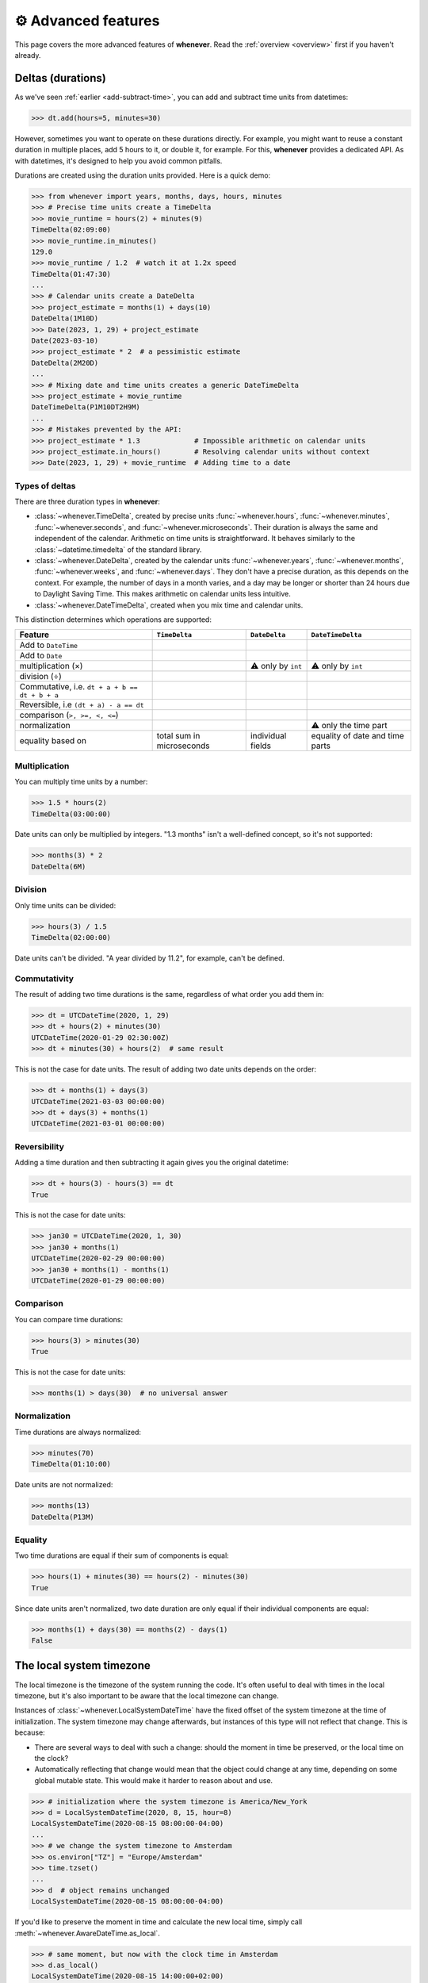 .. _advanced:

⚙️ Advanced features
====================

This page covers the more advanced features of **whenever**.
Read the :ref:`overview <overview>` first if you haven't already.

.. _durations:

Deltas (durations)
------------------

As we've seen :ref:`earlier <add-subtract-time>`, you can add and subtract
time units from datetimes:

>>> dt.add(hours=5, minutes=30)

However, sometimes you want to operate on these durations directly.
For example, you might want to reuse a constant duration in multiple places,
add 5 hours to it, or double it, for example.
For this, **whenever** provides a dedicated API.
As with datetimes, it's designed to help you avoid common pitfalls.

Durations are created using the duration units provided.
Here is a quick demo:

>>> from whenever import years, months, days, hours, minutes
>>> # Precise time units create a TimeDelta
>>> movie_runtime = hours(2) + minutes(9)
TimeDelta(02:09:00)
>>> movie_runtime.in_minutes()
129.0
>>> movie_runtime / 1.2  # watch it at 1.2x speed
TimeDelta(01:47:30)
...
>>> # Calendar units create a DateDelta
>>> project_estimate = months(1) + days(10)
DateDelta(1M10D)
>>> Date(2023, 1, 29) + project_estimate
Date(2023-03-10)
>>> project_estimate * 2  # a pessimistic estimate
DateDelta(2M20D)
...
>>> # Mixing date and time units creates a generic DateTimeDelta
>>> project_estimate + movie_runtime
DateTimeDelta(P1M10DT2H9M)
...
>>> # Mistakes prevented by the API:
>>> project_estimate * 1.3             # Impossible arithmetic on calendar units
>>> project_estimate.in_hours()        # Resolving calendar units without context
>>> Date(2023, 1, 29) + movie_runtime  # Adding time to a date

Types of deltas
~~~~~~~~~~~~~~~

There are three duration types in **whenever**:

-  :class:`~whenever.TimeDelta`, created by precise units 
   :func:`~whenever.hours`, :func:`~whenever.minutes`, :func:`~whenever.seconds`,
   and :func:`~whenever.microseconds`.
   Their duration is always the same and independent of the calendar.
   Arithmetic on time units is straightforward.
   It behaves similarly to the :class:`~datetime.timedelta` 
   of the standard library.

-  :class:`~whenever.DateDelta`, created by the calendar units 
   :func:`~whenever.years`, :func:`~whenever.months`, :func:`~whenever.weeks`, 
   and :func:`~whenever.days`.
   They don't have a precise duration, as this depends on the context.
   For example, the number of days in a month varies, and a day may be
   longer or shorter than 24 hours due to Daylight Saving Time.
   This makes arithmetic on calendar units less intuitive.

-  :class:`~whenever.DateTimeDelta`, created when you mix
   time and calendar units. 

This distinction determines which operations are supported:

+------------------------------+-------------------+--------------------+--------------------+
| Feature                      | ``TimeDelta``     | ``DateDelta``      | ``DateTimeDelta``  |
+==============================+===================+====================+====================+
| Add to ``DateTime``          | .. centered:: ✅  | .. centered:: ✅   | .. centered:: ✅   |
+------------------------------+-------------------+--------------------+--------------------+
| Add to ``Date``              | .. centered:: ❌  | .. centered:: ✅   | .. centered:: ❌   |
+------------------------------+-------------------+--------------------+--------------------+
| multiplication (×)           | .. centered:: ✅  | ⚠️  only by        | ⚠️  only by        |
|                              |                   | ``int``            | ``int``            |
+------------------------------+-------------------+--------------------+--------------------+
| division (÷)                 | .. centered:: ✅  | .. centered:: ❌   | .. centered:: ❌   |
+------------------------------+-------------------+--------------------+--------------------+
| Commutative, i.e.            |                   |                    |                    |
| ``dt + a + b == dt + b + a`` | .. centered:: ✅  | .. centered:: ❌   | .. centered:: ❌   |
+------------------------------+-------------------+--------------------+--------------------+
| Reversible, i.e              |                   |                    |                    |
| ``(dt + a) - a == dt``       | .. centered:: ✅  | .. centered:: ❌   | .. centered:: ❌   |
+------------------------------+-------------------+--------------------+--------------------+
| comparison (``>, >=, <, <=``)| .. centered:: ✅  | .. centered:: ❌   | .. centered:: ❌   |
+------------------------------+-------------------+--------------------+--------------------+
| normalization                | .. centered:: ✅  | .. centered:: ❌   | ⚠️ only the time   |
|                              |                   |                    | part               |
+------------------------------+-------------------+--------------------+--------------------+
| equality based on            | total sum in      | individual         | equality of date   |
|                              | microseconds      | fields             | and time parts     |
+------------------------------+-------------------+--------------------+--------------------+

Multiplication
~~~~~~~~~~~~~~

You can multiply time units by a number:

>>> 1.5 * hours(2)
TimeDelta(03:00:00)

Date units can only be multiplied by integers.
"1.3 months" isn't a well-defined concept, so it's not supported:

>>> months(3) * 2
DateDelta(6M)

Division
~~~~~~~~

Only time units can be divided:

>>> hours(3) / 1.5
TimeDelta(02:00:00)

Date units can't be divided. "A year divided by 11.2", for example, can't be defined.

Commutativity
~~~~~~~~~~~~~

The result of adding two time durations is the same, regardless of what order you add them in:

>>> dt = UTCDateTime(2020, 1, 29)
>>> dt + hours(2) + minutes(30)
UTCDateTime(2020-01-29 02:30:00Z)
>>> dt + minutes(30) + hours(2)  # same result

This is not the case for date units. The result of adding two date units depends on the order:

>>> dt + months(1) + days(3)
UTCDateTime(2021-03-03 00:00:00)
>>> dt + days(3) + months(1)
UTCDateTime(2021-03-01 00:00:00)

Reversibility
~~~~~~~~~~~~~

Adding a time duration and then subtracting it again gives you the original datetime:

>>> dt + hours(3) - hours(3) == dt
True

This is not the case for date units:

>>> jan30 = UTCDateTime(2020, 1, 30)
>>> jan30 + months(1)
UTCDateTime(2020-02-29 00:00:00)
>>> jan30 + months(1) - months(1)
UTCDateTime(2020-01-29 00:00:00)

Comparison
~~~~~~~~~~

You can compare time durations:

>>> hours(3) > minutes(30)
True

This is not the case for date units:

>>> months(1) > days(30)  # no universal answer

Normalization
~~~~~~~~~~~~~

Time durations are always normalized:

>>> minutes(70)
TimeDelta(01:10:00)

Date units are not normalized:

>>> months(13)
DateDelta(P13M)

Equality
~~~~~~~~

Two time durations are equal if their sum of components is equal:

>>> hours(1) + minutes(30) == hours(2) - minutes(30)
True

Since date units aren't normalized, two date duration are only
equal if their individual components are equal:

>>> months(1) + days(30) == months(2) - days(1)
False


.. _localtime:

The local system timezone
-------------------------

The local timezone is the timezone of the system running the code.
It's often useful to deal with times in the local timezone, but it's also
important to be aware that the local timezone can change.

Instances of :class:`~whenever.LocalSystemDateTime` have the fixed offset 
of the system timezone at the time of initialization.
The system timezone may change afterwards,
but instances of this type will not reflect that change.
This is because:

- There are several ways to deal with such a change:
  should the moment in time be preserved, or the local time on the clock?
- Automatically reflecting that change would mean that the object could
  change at any time, depending on some global mutable state.
  This would make it harder to reason about and use.

>>> # initialization where the system timezone is America/New_York
>>> d = LocalSystemDateTime(2020, 8, 15, hour=8)
LocalSystemDateTime(2020-08-15 08:00:00-04:00)
...
>>> # we change the system timezone to Amsterdam
>>> os.environ["TZ"] = "Europe/Amsterdam"
>>> time.tzset()
...
>>> d  # object remains unchanged
LocalSystemDateTime(2020-08-15 08:00:00-04:00)

If you'd like to preserve the moment in time
and calculate the new local time, simply call 
:meth:`~whenever.AwareDateTime.as_local`.

>>> # same moment, but now with the clock time in Amsterdam
>>> d.as_local()
LocalSystemDateTime(2020-08-15 14:00:00+02:00)

On the other hand, if you'd like to preserve the local time on the clock
and calculate the corresponding moment in time:

>>> # take the wall clock time...
>>> wall_clock = d.naive()
NaiveDateTime(2020-08-15 08:00:00)
>>> # ...and assume the system timezone (Amsterdam)
>>> wall_clock.assume_local()
LocalSystemDateTime(2020-08-15 08:00:00+02:00)

.. seealso::

   :ref:`Why does LocalSystemDateTime exist? <faq-why-local>`
